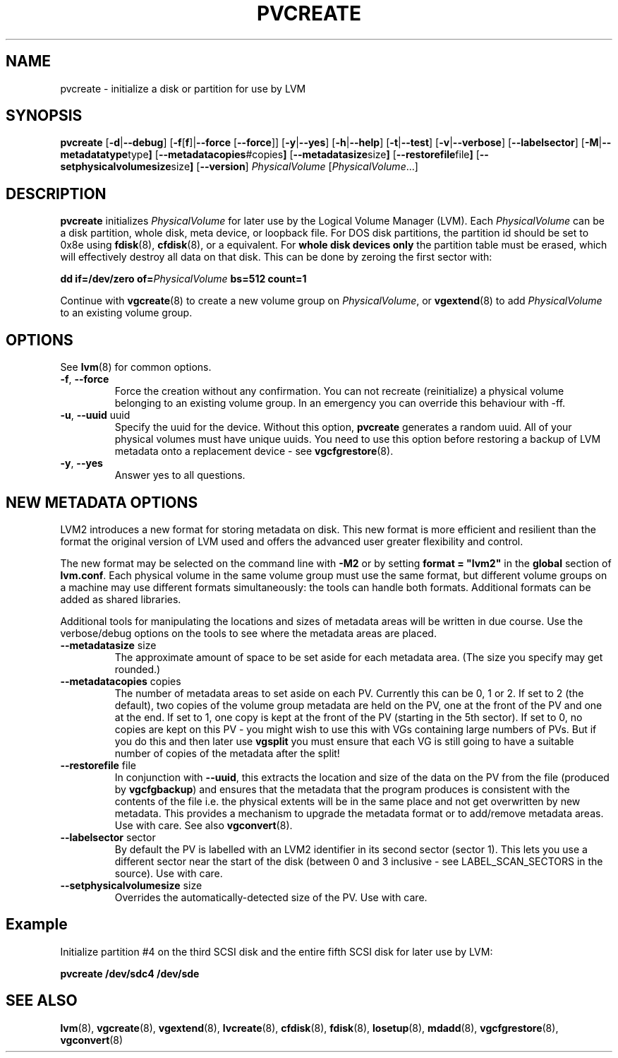 .TH PVCREATE 8 "LVM TOOLS" "Sistina Software UK" \" -*- nroff -*-
.SH NAME
pvcreate \- initialize a disk or partition for use by LVM
.SH SYNOPSIS
.B pvcreate
.RB [ \-d | \-\-debug ]
.RB [ \-f [ f ]| \-\-force " [" \-\-force ]]
.RB [ \-y | \-\-yes ]
.RB [ \-h | \-\-help ]
.RB [ \-t | \-\-test ]
.RB [ \-v | \-\-verbose ]
.RB [ \-\-labelsector ]
.RB [ \-M | \-\-metadatatype type ]
.RB [ \-\-metadatacopies #copies ]
.RB [ \-\-metadatasize size ]
.RB [ \-\-restorefile file ]
.RB [ \-\-setphysicalvolumesize size ]
.RB [ \-\-version ]
.IR PhysicalVolume " [" PhysicalVolume ...]
.SH DESCRIPTION
.B pvcreate
initializes
.I PhysicalVolume
for later use by the Logical Volume Manager (LVM).  Each
.I PhysicalVolume
can be a disk partition, whole disk, meta device, or loopback file.
For DOS disk partitions, the partition id should be set to 0x8e using
.BR fdisk "(8), " cfdisk "(8), "
or a equivalent.  For
.B whole disk devices only
the partition table must be erased, which will effectively destroy all
data on that disk.  This can be done by zeroing the first sector with:
.sp
.BI "dd if=/dev/zero of=" PhysicalVolume " bs=512 count=1"
.sp
Continue with
.BR vgcreate (8)
to create a new volume group on
.IR PhysicalVolume ,
or
.BR vgextend (8)
to add
.I PhysicalVolume
to an existing volume group.
.SH OPTIONS
See \fBlvm\fP(8) for common options.
.TP
.BR \-f ", " \-\-force
Force the creation without any confirmation.  You can not recreate
(reinitialize) a physical volume belonging to an existing volume group.
In an emergency you can override this behaviour with -ff.
.TP
.BR \-u ", " \-\-uuid " uuid"
Specify the uuid for the device.  
Without this option, \fBpvcreate\fP generates a random uuid.
All of your physical volumes must have unique uuids.
You need to use this option before restoring a backup of LVM metadata 
onto a replacement device - see \fBvgcfgrestore\fP(8).
.TP
.BR \-y ", " \-\-yes
Answer yes to all questions.
.SH NEW METADATA OPTIONS
LVM2 introduces a new format for storing metadata on disk.
This new format is more efficient and resilient than the format the 
original version of LVM used and offers the advanced user greater 
flexibility and control.
.sp
The new format may be selected on the command line with \fB-M2\fP or by 
setting \fBformat = "lvm2"\fP in the \fBglobal\fP section of \fBlvm.conf\fP.
Each physical volume in the same volume group must use the same format, but
different volume groups on a machine may use different formats 
simultaneously: the tools can handle both formats.
Additional formats can be added as shared libraries.
.sp
Additional tools for manipulating the locations and sizes of metadata areas 
will be written in due course.  Use the verbose/debug options on the tools
to see where the metadata areas are placed.
.TP
.BR \-\-metadatasize " size"
The approximate amount of space to be set aside for each metadata area.
(The size you specify may get rounded.)
.TP
.BR \-\-metadatacopies " copies"
The number of metadata areas to set aside on each PV.  Currently
this can be 0, 1 or 2.  
If set to 2 (the default), two copies of the volume group metadata 
are held on the PV, one at the front of the PV and one at the end.  
If set to 1, one copy is kept at the front of the PV (starting in the
5th sector).
If set to 0, no copies are kept on this PV - you might wish to use this
with VGs containing large numbers of PVs.  But if you do this and
then later use \fBvgsplit\fP you must ensure that each VG is still going 
to have a suitable number of copies of the metadata after the split!
.TP
.BR \-\-restorefile " file"
In conjunction with \fB--uuid\fP, this extracts the location and size
of the data on the PV from the file (produced by \fBvgcfgbackup\fP)
and ensures that the metadata that the program produces is consistent 
with the contents of the file i.e. the physical extents will be in 
the same place and not get overwritten by new metadata.  This provides
a mechanism to upgrade the metadata format or to add/remove metadata
areas. Use with care. See also \fBvgconvert\fP(8).
.TP
.BR \-\-labelsector " sector"
By default the PV is labelled with an LVM2 identifier in its second 
sector (sector 1).  This lets you use a different sector near the
start of the disk (between 0 and 3 inclusive - see LABEL_SCAN_SECTORS
in the source).  Use with care.
.TP
.BR \-\-setphysicalvolumesize " size"
Overrides the automatically-detected size of the PV.  Use with care.
.SH Example
Initialize partition #4 on the third SCSI disk and the entire fifth
SCSI disk for later use by LVM:
.sp
.B pvcreate /dev/sdc4 /dev/sde
.sp
.SH SEE ALSO
.BR lvm "(8), " vgcreate "(8), " vgextend "(8), " lvcreate "(8), "
.BR cfdisk "(8), " fdisk "(8), " losetup "(8), " mdadd "(8), "
.BR vgcfgrestore "(8), " vgconvert "(8)"
